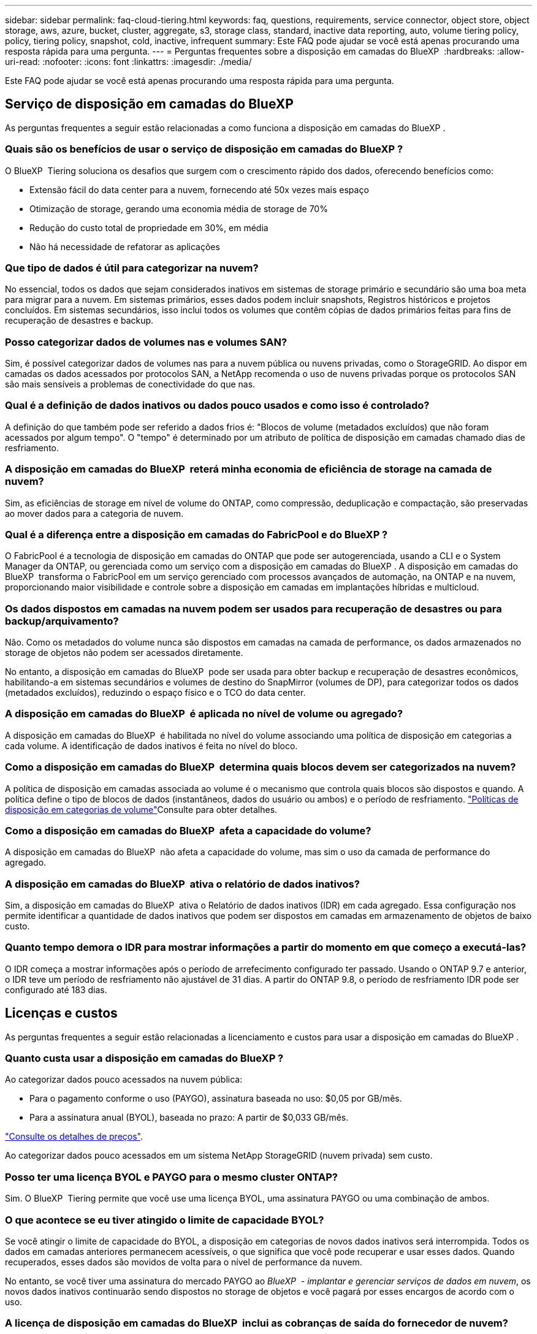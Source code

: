 ---
sidebar: sidebar 
permalink: faq-cloud-tiering.html 
keywords: faq, questions, requirements, service connector, object store, object storage, aws, azure, bucket, cluster, aggregate, s3, storage class, standard, inactive data reporting, auto, volume tiering policy, policy, tiering policy, snapshot, cold, inactive, infrequent 
summary: Este FAQ pode ajudar se você está apenas procurando uma resposta rápida para uma pergunta. 
---
= Perguntas frequentes sobre a disposição em camadas do BlueXP 
:hardbreaks:
:allow-uri-read: 
:nofooter: 
:icons: font
:linkattrs: 
:imagesdir: ./media/


[role="lead"]
Este FAQ pode ajudar se você está apenas procurando uma resposta rápida para uma pergunta.



== Serviço de disposição em camadas do BlueXP 

As perguntas frequentes a seguir estão relacionadas a como funciona a disposição em camadas do BlueXP .



=== Quais são os benefícios de usar o serviço de disposição em camadas do BlueXP ?

O BlueXP  Tiering soluciona os desafios que surgem com o crescimento rápido dos dados, oferecendo benefícios como:

* Extensão fácil do data center para a nuvem, fornecendo até 50x vezes mais espaço
* Otimização de storage, gerando uma economia média de storage de 70%
* Redução do custo total de propriedade em 30%, em média
* Não há necessidade de refatorar as aplicações




=== Que tipo de dados é útil para categorizar na nuvem?

No essencial, todos os dados que sejam considerados inativos em sistemas de storage primário e secundário são uma boa meta para migrar para a nuvem. Em sistemas primários, esses dados podem incluir snapshots, Registros históricos e projetos concluídos. Em sistemas secundários, isso inclui todos os volumes que contêm cópias de dados primários feitas para fins de recuperação de desastres e backup.



=== Posso categorizar dados de volumes nas e volumes SAN?

Sim, é possível categorizar dados de volumes nas para a nuvem pública ou nuvens privadas, como o StorageGRID. Ao dispor em camadas os dados acessados por protocolos SAN, a NetApp recomenda o uso de nuvens privadas porque os protocolos SAN são mais sensíveis a problemas de conectividade do que nas.



=== Qual é a definição de dados inativos ou dados pouco usados e como isso é controlado?

A definição do que também pode ser referido a dados frios é: "Blocos de volume (metadados excluídos) que não foram acessados por algum tempo". O "tempo" é determinado por um atributo de política de disposição em camadas chamado dias de resfriamento.



=== A disposição em camadas do BlueXP  reterá minha economia de eficiência de storage na camada de nuvem?

Sim, as eficiências de storage em nível de volume do ONTAP, como compressão, deduplicação e compactação, são preservadas ao mover dados para a categoria de nuvem.



=== Qual é a diferença entre a disposição em camadas do FabricPool e do BlueXP ?

O FabricPool é a tecnologia de disposição em camadas do ONTAP que pode ser autogerenciada, usando a CLI e o System Manager da ONTAP, ou gerenciada como um serviço com a disposição em camadas do BlueXP . A disposição em camadas do BlueXP  transforma o FabricPool em um serviço gerenciado com processos avançados de automação, na ONTAP e na nuvem, proporcionando maior visibilidade e controle sobre a disposição em camadas em implantações híbridas e multicloud.



=== Os dados dispostos em camadas na nuvem podem ser usados para recuperação de desastres ou para backup/arquivamento?

Não. Como os metadados do volume nunca são dispostos em camadas na camada de performance, os dados armazenados no storage de objetos não podem ser acessados diretamente.

No entanto, a disposição em camadas do BlueXP  pode ser usada para obter backup e recuperação de desastres econômicos, habilitando-a em sistemas secundários e volumes de destino do SnapMirror (volumes de DP), para categorizar todos os dados (metadados excluídos), reduzindo o espaço físico e o TCO do data center.



=== A disposição em camadas do BlueXP  é aplicada no nível de volume ou agregado?

A disposição em camadas do BlueXP  é habilitada no nível do volume associando uma política de disposição em categorias a cada volume. A identificação de dados inativos é feita no nível do bloco.



=== Como a disposição em camadas do BlueXP  determina quais blocos devem ser categorizados na nuvem?

A política de disposição em camadas associada ao volume é o mecanismo que controla quais blocos são dispostos e quando. A política define o tipo de blocos de dados (instantâneos, dados do usuário ou ambos) e o período de resfriamento. link:concept-cloud-tiering.html#volume-tiering-policies["Políticas de disposição em categorias de volume"]Consulte para obter detalhes.



=== Como a disposição em camadas do BlueXP  afeta a capacidade do volume?

A disposição em camadas do BlueXP  não afeta a capacidade do volume, mas sim o uso da camada de performance do agregado.



=== A disposição em camadas do BlueXP  ativa o relatório de dados inativos?

Sim, a disposição em camadas do BlueXP  ativa o Relatório de dados inativos (IDR) em cada agregado. Essa configuração nos permite identificar a quantidade de dados inativos que podem ser dispostos em camadas em armazenamento de objetos de baixo custo.



=== Quanto tempo demora o IDR para mostrar informações a partir do momento em que começo a executá-las?

O IDR começa a mostrar informações após o período de arrefecimento configurado ter passado. Usando o ONTAP 9.7 e anterior, o IDR teve um período de resfriamento não ajustável de 31 dias. A partir do ONTAP 9.8, o período de resfriamento IDR pode ser configurado até 183 dias.



== Licenças e custos

As perguntas frequentes a seguir estão relacionadas a licenciamento e custos para usar a disposição em camadas do BlueXP .



=== Quanto custa usar a disposição em camadas do BlueXP ?

Ao categorizar dados pouco acessados na nuvem pública:

* Para o pagamento conforme o uso (PAYGO), assinatura baseada no uso: $0,05 por GB/mês.
* Para a assinatura anual (BYOL), baseada no prazo: A partir de $0,033 GB/mês.


https://bluexp.netapp.com/pricing["Consulte os detalhes de preços"].

Ao categorizar dados pouco acessados em um sistema NetApp StorageGRID (nuvem privada) sem custo.



=== Posso ter uma licença BYOL e PAYGO para o mesmo cluster ONTAP?

Sim. O BlueXP  Tiering permite que você use uma licença BYOL, uma assinatura PAYGO ou uma combinação de ambos.



=== O que acontece se eu tiver atingido o limite de capacidade BYOL?

Se você atingir o limite de capacidade do BYOL, a disposição em categorias de novos dados inativos será interrompida. Todos os dados em camadas anteriores permanecem acessíveis, o que significa que você pode recuperar e usar esses dados. Quando recuperados, esses dados são movidos de volta para o nível de performance da nuvem.

No entanto, se você tiver uma assinatura do mercado PAYGO ao _BlueXP  - implantar e gerenciar serviços de dados em nuvem_, os novos dados inativos continuarão sendo dispostos no storage de objetos e você pagará por esses encargos de acordo com o uso.



=== A licença de disposição em camadas do BlueXP  inclui as cobranças de saída do fornecedor de nuvem?

Não, não.



=== A reidratação dos sistemas locais está sujeita ao custo de saída cobrado pelos fornecedores de nuvem?

Sim. Todas as leituras da nuvem pública estão sujeitas a taxas de saída.



=== Como posso estimar minhas cobranças na nuvem? Existe um modo "e se" para a disposição em camadas do BlueXP ?

A melhor maneira de estimar o quanto um provedor de nuvem cobrará por hospedar seus dados é usar suas calculadoras: https://calculator.aws/#/["AWS"], https://azure.microsoft.com/en-us/pricing/calculator/["Azure"] E https://cloud.google.com/products/calculator["Google Cloud"].



=== Os provedores de nuvem cobram taxas extras para ler/recuperar dados do storage de objetos para o storage no local?

Sim. Verifique https://aws.amazon.com/s3/pricing/["Definição de preço do Amazon S3"], https://azure.microsoft.com/en-us/pricing/details/storage/blobs/["Preços de Blob em bloco"] e https://cloud.google.com/storage/pricing["Preços do Cloud Storage"] para obter preços adicionais incorridos com a leitura/recuperação de dados.



=== Como posso estimar a economia dos meus volumes e obter um relatório de dados inativos antes de habilitar a disposição em camadas do BlueXP ?

Para obter uma estimativa, basta adicionar seu cluster ONTAP ao BlueXP  e inspecioná-lo na página clusters de disposição em camadas do BlueXP . Clique em *Calcule potenciais poupanças em camadas* para que o cluster inicie o https://bluexp.netapp.com/cloud-tiering-service-tco["Calculadora de TCO em camadas da BlueXP "^] para ver quanto dinheiro pode poupar.



== ONTAP

As seguintes perguntas dizem respeito ao ONTAP.



=== Quais versões do ONTAP são compatíveis com a disposição em camadas do BlueXP ?

A disposição em camadas do BlueXP  é compatível com o ONTAP versão 9,2 e posterior.



=== Que tipos de sistemas ONTAP são suportados?

A disposição em camadas do BlueXP  é compatível com clusters de AFF, FAS e ONTAP Select de alta disponibilidade e nó único. Os clusters nas configurações de espelhamento do FabricPool e configurações de MetroCluster também são compatíveis.



=== Posso categorizar dados de sistemas FAS somente com HDDs?

Sim, ao iniciar o ONTAP 9.8, você pode categorizar dados de volumes hospedados em agregados HDD.



=== Posso categorizar dados de um AFF registrado em um cluster que tem nós de FAS com HDDs?

Sim. A disposição em camadas do BlueXP  pode ser configurada para volumes de camadas hospedados em qualquer agregado. A configuração de categorização de dados é irrelevante para o tipo de controlador usado e se o cluster é heterogêneo ou não.



=== E o Cloud Volumes ONTAP?

Se você tiver sistemas Cloud Volumes ONTAP, os encontrará na página clusters de disposição em camadas do BlueXP . Assim, você terá uma visão completa da disposição de dados em sua infraestrutura de nuvem híbrida. No entanto, os sistemas Cloud Volumes ONTAP são somente leitura da disposição em camadas do BlueXP . Não é possível configurar a disposição de dados em categorias no Cloud Volumes ONTAP a partir do BlueXP . https://docs.netapp.com/us-en/bluexp-cloud-volumes-ontap/task-tiering.html["Você configurou a disposição em camadas para sistemas Cloud Volumes ONTAP a partir do ambiente de trabalho no BlueXP "^].



=== Quais outros requisitos são necessários para meus clusters ONTAP?

Depende de onde você categoriza os dados inativos. Consulte os seguintes links para obter mais detalhes:

* link:task-tiering-onprem-aws.html#prepare-your-ontap-cluster["Disposição em camadas de dados no Amazon S3"]
* link:task-tiering-onprem-azure.html#preparing-your-ontap-clusters["Disposição em camadas de dados no storage Azure Blob"]
* link:task-tiering-onprem-gcp.html#preparing-your-ontap-clusters["Disposição em camadas dos dados no Google Cloud Storage"]
* link:task-tiering-onprem-storagegrid.html#preparing-your-ontap-clusters["Disposição de dados em camadas no StorageGRID"]
* link:task-tiering-onprem-s3-compat.html#preparing-your-ontap-clusters["Disposição de dados em camadas no storage de objetos S3"]




== Storage de objetos

As perguntas a seguir estão relacionadas ao armazenamento de objetos.



=== Quais fornecedores de storage de objetos são compatíveis?

A disposição em camadas do BlueXP  é compatível com os seguintes fornecedores de storage de objetos:

* Amazon S3
* Microsoft Azure Blob
* Google Cloud Storage
* NetApp StorageGRID
* Armazenamento de objetos compatível com S3 (por exemplo, MinIO)
* IBM Cloud Object Storage (a configuração do FabricPool deve ser feita usando o System Manager ou a CLI do ONTAP)




=== Posso usar meu próprio balde/recipiente?

Sim, você pode. Ao configurar a disposição de dados em categorias, você pode adicionar um novo bucket/contêiner ou selecionar um bucket/contêiner existente.



=== Quais regiões são suportadas?

* link:reference-aws-support.html["Regiões AWS compatíveis"]
* link:reference-azure-support.html["Regiões Azure compatíveis"]
* link:reference-google-support.html["Regiões compatíveis do Google Cloud"]




=== Quais classes de armazenamento S3 são suportadas?

A disposição em camadas do BlueXP  oferece suporte à disposição em camadas de dados para as classes de armazenamento _Standard_, _Standard-uninfrequente Access_, _One Zone-unfrequente Access_, _Intelligent Tiering_ e _Glacier Instant Retrieval_. link:reference-aws-support.html["Classes de armazenamento S3 suportadas"]Consulte para obter mais detalhes.



=== Por que o Amazon S3 Glacier é flexível e o S3 Glacier Deep Archive não são compatíveis com a disposição em camadas do BlueXP ?

O principal motivo pelo qual o Amazon S3 Glacier Flexible e o S3 Glacier Deep Archive não são compatíveis é que a disposição em camadas do BlueXP  foi projetada como uma solução de disposição em camadas de alto desempenho. Assim, os dados devem estar continuamente disponíveis e rapidamente acessíveis para recuperação. Com o S3 Glacier Flexible e o S3 Glacier Deep Archive, a recuperação de dados pode durar entre alguns minutos e 48 horas.



=== Posso usar outros serviços de storage de objetos compatíveis com o S3, como o MinIO, com disposição em camadas do BlueXP ?

Sim, a configuração de storage de objetos compatível com S3 por meio da IU em camadas é compatível com clusters que usam o ONTAP 9.8 e versões posteriores. link:task-tiering-onprem-s3-compat.html["Veja os detalhes aqui"].



=== Quais camadas de acesso do Blob do Azure são compatíveis?

A disposição em camadas do BlueXP  é compatível com a disposição de dados nas camadas de acesso _Hot_ ou _Cool_ para os dados inativos. link:reference-azure-support.html["Camadas de acesso Azure Blob compatíveis"]Consulte para obter mais detalhes.



=== Quais classes de armazenamento são compatíveis com o Google Cloud Storage?

A disposição em camadas do BlueXP  oferece suporte à disposição de dados nas classes de armazenamento _Standard_, _Nearline_, _Coldline_ e _Archive_. link:reference-google-support.html["Classes de armazenamento do Google Cloud compatíveis"]Consulte para obter mais detalhes.



=== A disposição em camadas do BlueXP  é compatível com o uso de políticas de gerenciamento de ciclo de vida?

Sim. Você pode habilitar o gerenciamento de ciclo de vida para que a disposição em camadas do BlueXP  faça a transição dos dados da categoria de acesso/classe de storage padrão para uma categoria mais econômica após um determinado número de dias. A regra de ciclo de vida é aplicada a todos os objetos no bucket selecionado para o storage do Amazon S3 e do Google Cloud, bem como a todos os contêineres na conta de storage selecionada do Azure Blob.



=== A disposição em camadas do BlueXP  usa um armazenamento de objetos para todo o cluster ou um por agregado?

Em uma configuração típica, há um armazenamento de objetos para todo o cluster. A partir de agosto de 2022, você pode usar a página *Configuração Avançada* para adicionar armazenamentos de objetos adicionais para um cluster e, em seguida, anexar armazenamentos de objetos diferentes a diferentes agregados ou anexar armazenamentos de objetos 2 a um agregado para espelhamento.



=== Vários buckets podem ser anexados ao mesmo agregado?

É possível anexar até dois buckets por agregado para fins de espelhamento, onde os dados inativos são dispostos de forma síncrona em ambos os buckets. Os baldes podem ser de diferentes fornecedores e locais diferentes. A partir de agosto de 2022, você pode usar a página *Configuração Avançada* para anexar dois armazenamentos de objetos a um único agregado.



=== Podem ser anexados diferentes buckets a diferentes agregados no mesmo cluster?

Sim. A melhor prática geral é anexar um único balde a vários agregados. No entanto, ao usar a nuvem pública há uma limitação máxima de IOPS para os serviços de armazenamento de objetos, portanto, vários buckets devem ser considerados.



=== O que acontece com os dados em camadas quando você migra um volume de um cluster para outro?

Ao migrar um volume de um cluster para outro, todos os dados inativos são lidos da camada de nuvem. O local de gravação no cluster de destino depende se a disposição em categorias foi ativada e do tipo de política de disposição em camadas usada nos volumes de origem e destino.



=== O que acontece com os dados em camadas quando você move um volume de um nó para outro no mesmo cluster?

Se o agregado de destino não tiver uma camada de nuvem anexada, os dados serão lidos a partir da camada de nuvem do agregado de origem e gravados inteiramente no nível local do agregado de destino. Se o agregado de destino tiver uma categoria de nuvem anexada, os dados serão lidos a partir da camada de nuvem do agregado de origem e gravados primeiro no nível local do agregado de destino para facilitar a transferência rápida. Posteriormente, com base na política de disposição em camadas usada, ela é gravada na categoria de nuvem.

A partir do ONTAP 9.6, se o agregado de destino estiver usando a mesma camada de nuvem que o agregado de origem, os dados inativos não serão movidos de volta para o nível local.



=== Como posso trazer meus dados em categorias de volta no local para o nível de performance?

Em geral, a gravação é feita de acordo com as leituras e depende do tipo de diretiva de disposição em camadas. Antes do ONTAP 9.8, a gravação de todo o volume pode ser feita com uma operação _volume Move_. A partir do ONTAP 9.8, a IU em categorias tem opções para *trazer de volta todos os dados* ou *trazer de volta o sistema de arquivos ativo*. link:task-managing-tiering.html#migrating-data-from-the-cloud-tier-back-to-the-performance-tier["Veja como mover os dados de volta para o nível de performance"].



=== Ao substituir uma controladora AFF/FAS existente por uma nova, os dados em camadas seriam migrados de volta no local?

Não. Durante o procedimento de "troca de cabeças", a única coisa que muda é a propriedade do agregado. Neste caso, ele será alterado para o novo controlador sem qualquer movimentação de dados.



=== Posso usar o console do provedor de nuvem ou os exploradores de armazenamento de objetos para analisar os dados dispostos em camadas em um bucket? Posso usar os dados armazenados no storage de objetos diretamente sem o ONTAP?

Não. Os objetos construídos e dispostos na nuvem não contêm um único arquivo, mas até 1.024 4KB blocos de vários arquivos. Os metadados de um volume sempre permanecem no nível local.



== Conetores

As seguintes questões referem-se ao conetor BlueXP .



=== O que é o conetor?

O conector é um software executado em uma instância de computação na sua conta de nuvem ou no local que permite que o BlueXP  gerencie com segurança os recursos de nuvem. Para usar o serviço de disposição em camadas do BlueXP , é necessário implantar um conector.



=== Onde o conetor precisa ser instalado?

* Ao categorizar os dados no S3, o conetor pode residir em uma VPC da AWS ou no local.
* Ao categorizar dados no storage Blob, o conector pode residir em um Azure VNet ou no local.
* Ao categorizar dados no Google Cloud Storage, o conector deve residir em uma VPC do Google Cloud Platform.
* Ao categorizar dados no StorageGRID ou em outros fornecedores de storage compatíveis com S3, o conector precisa estar no local.




=== Posso implantar o conetor no local?

Sim. O software Connector pode ser baixado e instalado manualmente em um host Linux em sua rede. https://docs.netapp.com/us-en/bluexp-setup-admin/task-install-connector-on-prem.html["Veja como instalar o conetor nas suas instalações"].



=== Antes de usar a disposição em camadas do BlueXP  é necessária uma conta com um fornecedor de serviços de nuvem?

Sim. Você deve ter uma conta antes de definir o armazenamento de objetos que deseja usar. Uma conta com um provedor de armazenamento em nuvem também é necessária ao configurar o conetor na nuvem em uma VPC ou VNet.



=== Quais são as implicações se o conetor falhar?

No caso de uma falha no conetor, apenas a visibilidade nos ambientes em camadas é afetada. Todos os dados estão acessíveis e os dados inativos recém-identificados são automaticamente colocados em camadas no storage de objetos.



== Políticas de disposição em camadas



=== Quais são as políticas de disposição em camadas disponíveis?

Há quatro políticas de disposição em camadas:

* Nenhum: Classifica todos os dados como sempre ativos, impedindo que quaisquer dados do volume sejam movidos para o storage de objetos.
* Snapshots inativos (somente Snapshot): Somente blocos de snapshot frios são movidos para o storage de objetos.
* Dados do usuário inativos e snapshots (Auto): Os blocos de snapshot frio e os blocos de dados inativos do usuário são movidos para o storage de objetos.
* Todos os dados do usuário (todos): Classifica todos os dados como inativos; movendo imediatamente todo o volume para o armazenamento de objetos.


link:concept-cloud-tiering.html#volume-tiering-policies["Saiba mais sobre as políticas de disposição em camadas"].



=== Em que ponto meus dados são considerados frios?

Como a categorização de dados é feita no nível do bloco, um bloco de dados é considerado inativo depois que ele não foi acessado por um determinado período de tempo, que é definido pelo atributo de dias de resfriamento mínimos da política de disposição em camadas. O intervalo aplicável é de 2-63 dias com o ONTAP 9.7 e anterior, ou 2-183 dias a partir do ONTAP 9.8.



=== Qual é o período de resfriamento padrão dos dados antes que eles sejam dispostos na camada de nuvem?

O período de resfriamento padrão da política de Cold Snapshot é de 2 dias, enquanto o período de resfriamento padrão para dados de usuários inativos e snapshots é de 31 dias. O parâmetro de dias de resfriamento não é aplicável à política de disposição em categorias.



=== Todos os dados em camadas são recuperados do armazenamento de objetos quando eu faço um backup completo?

Durante o backup completo, todos os dados inativos são lidos. A recuperação dos dados depende da política de disposição em camadas usada. Ao usar as políticas All and Cold User Data and Snapshots, os dados inativos não são gravados de volta no nível de performance. Ao usar a política Cold Snapshots, somente no caso de um snapshot antigo ser usado para o backup seus blocos inativos serão recuperados.



=== Você pode escolher um tamanho de disposição em categorias por volume?

Não. No entanto, você pode escolher quais volumes estão qualificados para disposição em categorias, o tipo de dados a serem dispostos em camadas e o período de resfriamento. Isso é feito associando uma política de disposição em categorias a esse volume.



=== A política todos os dados do usuário é a única opção para volumes de proteção de dados?

Os volumes de proteção de dados (DP) podem ser associados a qualquer uma das três políticas disponíveis. O tipo de política usada nos volumes de origem e destino (DP) determina o local de gravação dos dados.



=== Redefinir a política de disposição em camadas de um volume para nenhum hidrata os dados inativos ou apenas impede que futuros blocos frios sejam movidos para a nuvem?

Não ocorre reidratação quando uma política de disposição em camadas é redefinida, mas impedirá que novos blocos inativos sejam movidos para a categoria de nuvem.



=== Depois de separar os dados na nuvem, posso alterar a política de disposição em categorias?

Sim. O comportamento após a alteração depende da nova política associada.



=== O que devo fazer se quiser garantir que certos dados não sejam movidos para a nuvem?

Não associe uma política de disposição em camadas ao volume que contém esses dados.



=== Onde os metadados dos arquivos são armazenados?

Os metadados de um volume sempre são armazenados localmente na camada de performance. Eles nunca são dispostos em camadas na nuvem.



== Rede e segurança

As seguintes questões referem-se a redes e segurança.



=== Quais são os requisitos de rede?

* O cluster do ONTAP inicia uma conexão HTTPS pela porta 443 ao seu provedor de storage de objetos.
+
O ONTAP lê e grava dados no storage de objetos. O armazenamento de objetos nunca inicia, ele apenas responde.

* Para o StorageGRID, o cluster do ONTAP inicia uma conexão HTTPS por uma porta especificada pelo usuário para o StorageGRID (a porta é configurável durante a configuração de disposição em camadas).
* Um conector precisa de uma conexão HTTPS de saída pela porta 443 para os clusters do ONTAP, para o armazenamento de objetos e para o serviço de disposição em camadas do BlueXP .


Para obter mais detalhes, consulte:

* link:task-tiering-onprem-aws.html["Disposição em camadas de dados no Amazon S3"]
* link:task-tiering-onprem-azure.html["Disposição em camadas de dados no storage Azure Blob"]
* link:task-tiering-onprem-gcp.html["Disposição em camadas dos dados no Google Cloud Storage"]
* link:task-tiering-onprem-storagegrid.html["Disposição de dados em camadas no StorageGRID"]
* link:task-tiering-onprem-s3-compat.html["Disposição de dados em camadas no storage de objetos S3"]




=== Quais ferramentas posso usar para monitoramento e geração de relatórios para gerenciar dados inativos armazenados na nuvem?

Além da disposição em camadas do BlueXP  https://docs.netapp.com/us-en/active-iq-unified-manager/["Active IQ Unified Manager"^], https://docs.netapp.com/us-en/active-iq/index.html["Consultor digital da BlueXP"^] pode ser usada para monitoramento e geração de relatórios.



=== Quais são as implicações se o link de rede para o provedor de nuvem falhar?

Em caso de falha de rede, o nível de desempenho local permanece on-line e os dados ativos permanecem acessíveis. No entanto, os blocos que já foram movidos para a camada de nuvem ficarão inacessíveis e os aplicativos receberão uma mensagem de erro ao tentar acessar esses dados. Depois que a conetividade for restaurada, todos os dados estarão perfeitamente acessíveis.



=== Há uma recomendação de largura de banda de rede?

A latência de leitura da tecnologia de disposição em camadas subjacente do FabricPool depende da conectividade à camada de nuvem. Embora a disposição em camadas funcione em qualquer largura de banda, recomenda-se colocar LIFs entre clusters em portas de 10 Gbps para fornecer desempenho adequado. Não há recomendações ou limitações de largura de banda para o conetor.

Além disso, você pode controlar a quantidade de largura de banda de rede usada durante a transferência de dados inativos do volume para o armazenamento de objetos. A configuração _maximum transfer rate_ está disponível ao configurar seu cluster para disposição em camadas e depois na página *clusters*.



=== Há alguma latência quando um usuário tenta acessar dados em camadas?

Sim. As camadas de nuvem não fornecem a mesma latência que a camada local, já que a latência depende da conectividade. Para estimar a latência e a taxa de transferência de um armazenamento de objetos, a disposição em camadas do BlueXP  fornece um teste de desempenho na nuvem (baseado no profiler do armazenamento de objetos do ONTAP) que pode ser usado após o armazenamento de objetos ser anexado e antes da configuração da disposição em camadas.



=== Como meus dados são protegidos?

A criptografia AES-256-GCM é mantida nas camadas de performance e nuvem. A criptografia TLS 1,2 é usada para criptografar dados por cabo à medida que se move entre camadas e para criptografar a comunicação entre o conetor e o cluster ONTAP e o armazenamento de objetos.



=== Preciso de uma porta Ethernet instalada e configurada no meu AFF?

Sim. É necessário configurar um LIF entre clusters em uma porta ethernet, em cada nó dentro de um par de HA que hospede volumes com dados que você planeja categorizar na nuvem. Para obter mais informações, consulte a seção requisitos do fornecedor de nuvem no qual você planeja categorizar dados.



=== Quais permissões são necessárias?

* link:task-tiering-onprem-aws.html#set-up-s3-permissions["Para a Amazon, as permissões são necessárias para gerenciar o bucket do S3"].
* Para o Azure, não são necessárias permissões extras fora das permissões que você precisa fornecer ao BlueXP .
* link:task-tiering-onprem-gcp.html#preparing-google-cloud-storage["Para o Google Cloud, as permissões de administrador de armazenamento são necessárias para uma conta de serviço que tenha chaves de acesso ao armazenamento"].
* link:task-tiering-onprem-storagegrid.html#preparing-storagegrid["Para o StorageGRID, são necessárias permissões S3"].
* link:task-tiering-onprem-s3-compat.html#preparing-s3-compatible-object-storage["Para o armazenamento de objetos compatível com S3, são necessárias permissões S3"].

